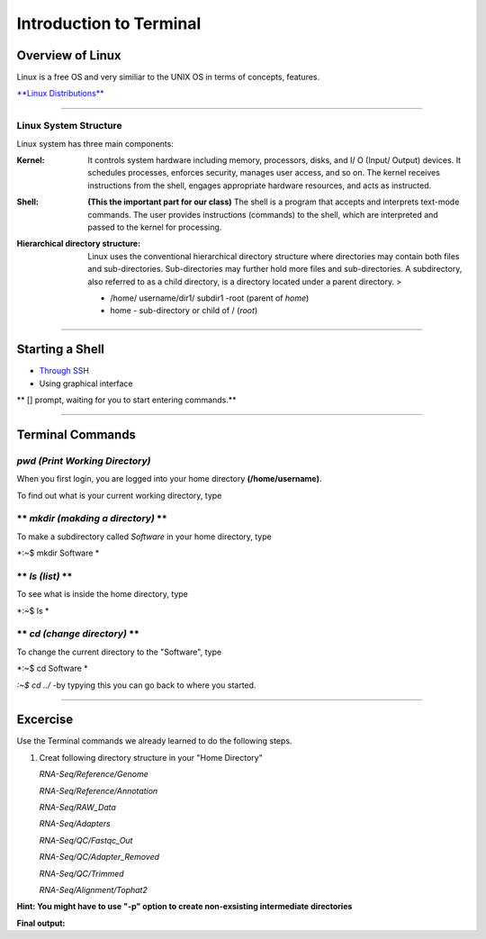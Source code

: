Introduction to Terminal
=========================

Overview of Linux
------------------

.. highlight:: rest

Linux is a free OS and very similiar to the UNIX OS in terms of
concepts, features.

`**Linux Distributions** <https://en.wikipedia.org/wiki/Comparison_of_Linux_distributions>`_

--------------

Linux System Structure
~~~~~~~~~~~~~~~~~~~~~~

Linux system has three main components:

:Kernel: It controls system hardware including memory,
   processors, disks, and I/ O (Input/ Output) devices. It schedules
   processes, enforces security, manages user access, and so on. The
   kernel receives instructions from the shell, engages appropriate
   hardware resources, and acts as instructed.

:Shell: **(This the important part for our class)** The shell is
   a program that accepts and interprets text-mode commands. The user
   provides instructions (commands) to the shell, which are interpreted
   and passed to the kernel for processing.

:Hierarchical directory structure: Linux uses the conventional
   hierarchical directory structure where directories may contain both
   files and sub-directories. Sub-directories may further hold more
   files and sub-directories. A subdirectory, also referred to as a
   child directory, is a directory located under a parent directory. >

   .. image:: images/LSS.png

   - /home/ username/dir1/ subdir1   -root (parent of *home*) 
   - home - sub-directory or child of / (*root*)



--------------

Starting a Shell
----------------

-  `Through
   SSH <https://pods.iplantcollaborative.org/wiki/display/atmman/Logging+In+to+an+Instance>`__
-  Using graphical interface



\*\* [] prompt, waiting for you to start entering commands.\*\*

--------------

Terminal Commands
-----------------

*pwd (Print Working Directory)*
~~~~~~~~~~~~~~~~~~~~~~~~~~~~~~~~~~~~~~~~~

When you first login, you are logged into your home directory
**(/home/username)**.

To find out what is your current working directory, type

.. code-block:: python
   :linenos:
   print("hello")



\*\* *mkdir (makding a directory)* \*\*
~~~~~~~~~~~~~~~~~~~~~~~~~~~~~~~~~~~~~~~

To make a subdirectory called *Software* in your home directory, type

*:~$ mkdir Software *



\*\* *ls (list)* \*\*
~~~~~~~~~~~~~~~~~~~~~

To see what is inside the home directory, type

*:~$ ls *



\*\* *cd (change directory)* \*\*
~~~~~~~~~~~~~~~~~~~~~~~~~~~~~~~~~

To change the current directory to the "Software", type

*:~$ cd Software *



*:~$ cd ../* -by typying this you can go back to where you started.

--------------

Excercise
---------

Use the Terminal commands we already learned to do the following steps.

1. Creat following directory structure in your "Home Directory"

   *RNA-Seq/Reference/Genome*

   *RNA-Seq/Reference/Annotation*

   *RNA-Seq/RAW\_Data*

   *RNA-Seq/Adapters*

   *RNA-Seq/QC/Fastqc\_Out*

   *RNA-Seq/QC/Adapter\_Removed*

   *RNA-Seq/QC/Trimmed*

   *RNA-Seq/Alignment/Tophat2*

**Hint: You might have to use "-p" option to create non-exsisting
intermediate directories**

**Final output:**
